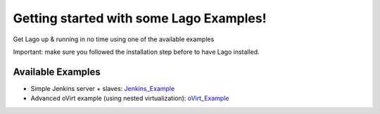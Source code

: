 Getting started with some Lago Examples!
=======================================

Get Lago up & running in no time using one of the available examples

Important: make sure you followed the installation step before to have Lago installed.

Available Examples
------------------

* Simple Jenkins server + slaves: Jenkins_Example_
* Advanced oVirt example (using nested virtualization): oVirt_Example_ 

.. _Jenkins_Example: Jenkins_Example.html
.. _oVirt_Example: oVirt_Example.html

